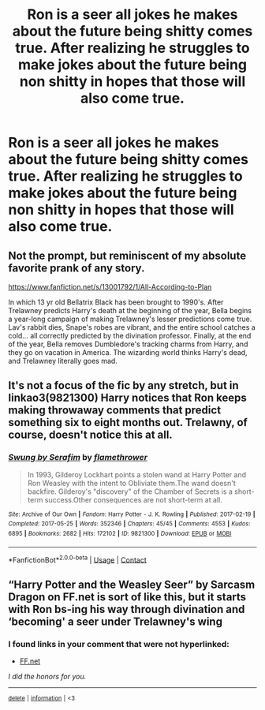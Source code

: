 #+TITLE: Ron is a seer all jokes he makes about the future being shitty comes true. After realizing he struggles to make jokes about the future being non shitty in hopes that those will also come true.

* Ron is a seer all jokes he makes about the future being shitty comes true. After realizing he struggles to make jokes about the future being non shitty in hopes that those will also come true.
:PROPERTIES:
:Author: literaltrashgoblin
:Score: 36
:DateUnix: 1605288236.0
:DateShort: 2020-Nov-13
:FlairText: Prompt
:END:

** Not the prompt, but reminiscent of my absolute favorite prank of any story.

[[https://www.fanfiction.net/s/13001792/1/All-According-to-Plan]]

In which 13 yr old Bellatrix Black has been brought to 1990's. After Trelawney predicts Harry's death at the beginning of the year, Bella begins a year-long campaign of making Trelawney's lesser predictions come true. Lav's rabbit dies, Snape's robes are vibrant, and the entire school catches a cold... all correctly predicted by the divination professor. Finally, at the end of the year, Bella removes Dumbledore's tracking charms from Harry, and they go on vacation in America. The wizarding world thinks Harry's dead, and Trelawney literally goes mad.
:PROPERTIES:
:Author: dratnon
:Score: 23
:DateUnix: 1605290941.0
:DateShort: 2020-Nov-13
:END:


** It's not a focus of the fic by any stretch, but in linkao3(9821300) Harry notices that Ron keeps making throwaway comments that predict something six to eight months out. Trelawny, of course, doesn't notice this at all.
:PROPERTIES:
:Author: TrailingOffMidSente
:Score: 5
:DateUnix: 1605310809.0
:DateShort: 2020-Nov-14
:END:

*** [[https://archiveofourown.org/works/9821300][*/Swung by Serafim/*]] by [[https://www.archiveofourown.org/users/flamethrower/pseuds/flamethrower][/flamethrower/]]

#+begin_quote
  In 1993, Gilderoy Lockhart points a stolen wand at Harry Potter and Ron Weasley with the intent to Obliviate them.The wand doesn't backfire. Gilderoy's "discovery" of the Chamber of Secrets is a short-term success.Other consequences are not short-term at all.
#+end_quote

^{/Site/:} ^{Archive} ^{of} ^{Our} ^{Own} ^{*|*} ^{/Fandom/:} ^{Harry} ^{Potter} ^{-} ^{J.} ^{K.} ^{Rowling} ^{*|*} ^{/Published/:} ^{2017-02-19} ^{*|*} ^{/Completed/:} ^{2017-05-25} ^{*|*} ^{/Words/:} ^{352346} ^{*|*} ^{/Chapters/:} ^{45/45} ^{*|*} ^{/Comments/:} ^{4553} ^{*|*} ^{/Kudos/:} ^{6895} ^{*|*} ^{/Bookmarks/:} ^{2682} ^{*|*} ^{/Hits/:} ^{172102} ^{*|*} ^{/ID/:} ^{9821300} ^{*|*} ^{/Download/:} ^{[[https://archiveofourown.org/downloads/9821300/Swung%20by%20Serafim.epub?updated_at=1602356114][EPUB]]} ^{or} ^{[[https://archiveofourown.org/downloads/9821300/Swung%20by%20Serafim.mobi?updated_at=1602356114][MOBI]]}

--------------

*FanfictionBot*^{2.0.0-beta} | [[https://github.com/FanfictionBot/reddit-ffn-bot/wiki/Usage][Usage]] | [[https://www.reddit.com/message/compose?to=tusing][Contact]]
:PROPERTIES:
:Author: FanfictionBot
:Score: 1
:DateUnix: 1605310826.0
:DateShort: 2020-Nov-14
:END:


** “Harry Potter and the Weasley Seer” by Sarcasm Dragon on FF.net is sort of like this, but it starts with Ron bs-ing his way through divination and ‘becoming' a seer under Trelawney's wing
:PROPERTIES:
:Author: TisButI
:Score: 2
:DateUnix: 1605556062.0
:DateShort: 2020-Nov-16
:END:

*** *I found links in your comment that were not hyperlinked:*

- [[https://FF.net][FF.net]]

/I did the honors for you./

--------------

^{[[https://www.reddit.com/message/compose?to=%2Fu%2FLinkifyBot&subject=delete%20gcj0v25&message=Click%20the%20send%20button%20to%20delete%20the%20false%20positive.][delete]]} ^{|} ^{[[https://np.reddit.com/u/LinkifyBot/comments/gkkf7p][information]]} ^{|} ^{<3}
:PROPERTIES:
:Author: LinkifyBot
:Score: 2
:DateUnix: 1605556073.0
:DateShort: 2020-Nov-16
:END:
